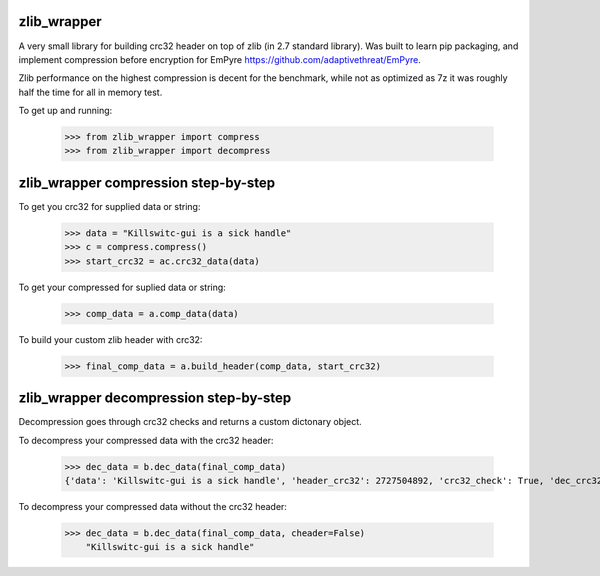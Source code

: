 .. image:: https://travis-ci.org/killswitch-GUI/zlib_wrapper.svg?branch=master
    :target: https://travis-ci.org/killswitch-GUI/zlib_wrapper

.. image:: https://coveralls.io/repos/github/killswitch-GUI/zlib_wrapper/badge.svg?branch=master

.. image:: https://img.shields.io/pypi/v/zlib_wrapper.svg
    :target: https://pypi.python.org/pypi/zlib_wrapper

zlib_wrapper
--------

A very small library for building crc32 header on top of zlib (in 2.7 standard library). Was built to learn pip packaging, and implement compression before encryption for EmPyre https://github.com/adaptivethreat/EmPyre.

Zlib performance on the highest compression is decent for the benchmark, while not as optimized as 7z it was roughly half the time for all in memory test.   

.. image:: https://raw.githubusercontent.com/killswitch-GUI/zlib_wrapper/master/zlib_wrapper/tests/Screen%20Shot%202016-06-26%20at%203.32.06%20PM.png

To get up and running:

    >>> from zlib_wrapper import compress
    >>> from zlib_wrapper import decompress
    
zlib_wrapper compression step-by-step
--------

To get you crc32 for supplied data or string:

    >>> data = "Killswitc-gui is a sick handle"
    >>> c = compress.compress()
    >>> start_crc32 = ac.crc32_data(data)
    
To get your compressed for suplied data or string:

    >>> comp_data = a.comp_data(data)

To build your custom zlib header with crc32:
    
    >>> final_comp_data = a.build_header(comp_data, start_crc32)

zlib_wrapper decompression step-by-step
--------

Decompression goes through crc32 checks and returns a custom dictonary object. 

To decompress your compressed data with the crc32 header:

    >>> dec_data = b.dec_data(final_comp_data)
    {'data': 'Killswitc-gui is a sick handle', 'header_crc32': 2727504892, 'crc32_check': True, 'dec_crc32': 2727504892}
    
To decompress your compressed data without the crc32 header:

    >>> dec_data = b.dec_data(final_comp_data, cheader=False)
        "Killswitc-gui is a sick handle"
    
